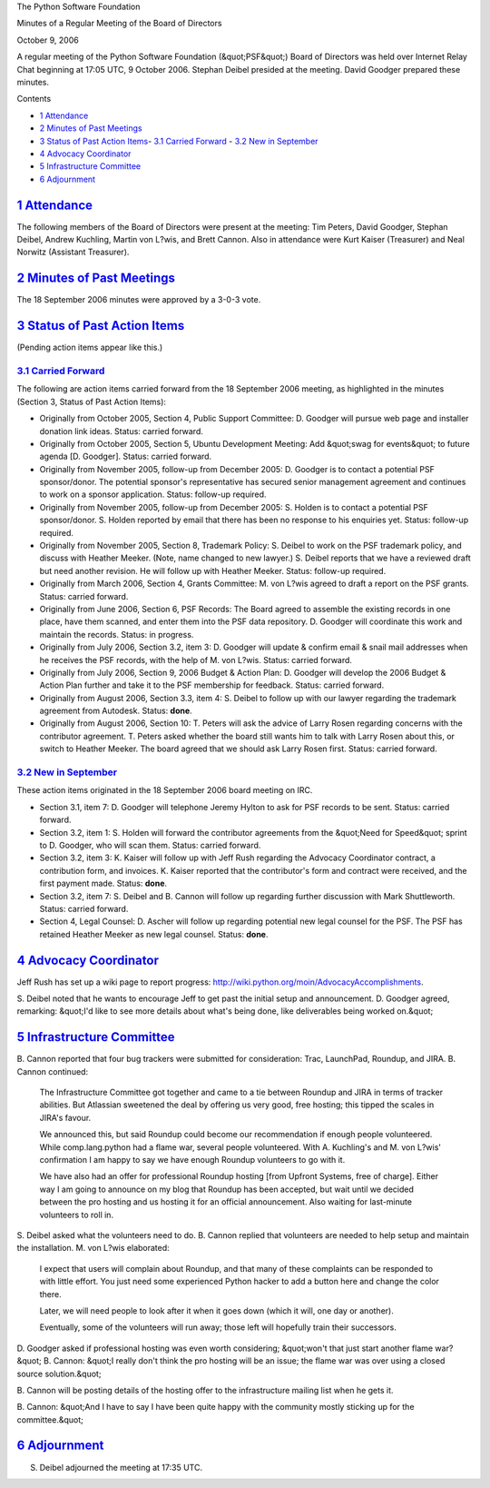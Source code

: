 The Python Software Foundation 

Minutes of a Regular Meeting of the Board of Directors 

October 9, 2006

A regular meeting of the Python Software Foundation (&quot;PSF&quot;) Board of
Directors was held over Internet Relay Chat beginning at 17:05 UTC, 9
October 2006.  Stephan Deibel presided at the meeting.  David Goodger
prepared these minutes.

Contents 

- `1   Attendance <#attendance>`_

- `2   Minutes of Past Meetings <#minutes-of-past-meetings>`_

- `3   Status of Past Action Items <#status-of-past-action-items>`_- `3.1   Carried Forward <#carried-forward>`_  - `3.2   New in September <#new-in-september>`_

- `4   Advocacy Coordinator <#advocacy-coordinator>`_

- `5   Infrastructure Committee <#infrastructure-committee>`_

- `6   Adjournment <#adjournment>`_

`1   Attendance <#id1>`_
------------------------

The following members of the Board of Directors were present at the
meeting: Tim Peters, David Goodger, Stephan Deibel, Andrew Kuchling,
Martin von L?wis, and Brett Cannon.  Also in attendance were Kurt
Kaiser (Treasurer) and Neal Norwitz (Assistant Treasurer).

`2   Minutes of Past Meetings <#id2>`_
--------------------------------------

The 18 September 2006 minutes were approved by a 3-0-3 vote.

`3   Status of Past Action Items <#id3>`_
-----------------------------------------

(Pending action items appear like this.) 

`3.1   Carried Forward <#id4>`_
~~~~~~~~~~~~~~~~~~~~~~~~~~~~~~~

The following are action items carried forward from the 18 September 2006
meeting, as highlighted in the minutes (Section 3, Status of Past
Action Items):

- Originally from October 2005, Section 4, Public Support Committee: D. Goodger will pursue web page and installer donation link ideas.     Status: carried forward.

- Originally from October 2005, Section 5, Ubuntu Development Meeting: Add &quot;swag for events&quot; to future agenda [D. Goodger].     Status: carried forward.

- Originally from November 2005, follow-up from December 2005: D. Goodger is to contact a potential PSF sponsor/donor.     The potential sponsor's representative has secured senior management agreement and continues to work on a sponsor application.     Status: follow-up required.

- Originally from November 2005, follow-up from December 2005: S. Holden is to contact a potential PSF sponsor/donor.     S. Holden reported by email that there has been no response to his enquiries yet.     Status: follow-up required.

- Originally from November 2005, Section 8, Trademark Policy: S. Deibel to work on the PSF trademark policy, and discuss with Heather Meeker.  (Note, name changed to new lawyer.)     S. Deibel reports that we have a reviewed draft but need another revision.  He will follow up with Heather Meeker.     Status: follow-up required.

- Originally from March 2006, Section 4, Grants Committee: M. von L?wis agreed to draft a report on the PSF grants.     Status: carried forward.

- Originally from June 2006, Section 6, PSF Records: The Board agreed to assemble the existing records in one place, have them scanned, and enter them into the PSF data repository. D. Goodger will coordinate this work and maintain the records.     Status: in progress.

- Originally from July 2006, Section 3.2, item 3: D. Goodger will update & confirm email & snail mail addresses when he receives the PSF records, with the help of M. von L?wis.     Status: carried forward.

- Originally from July 2006, Section 9, 2006 Budget & Action Plan: D. Goodger will develop the 2006 Budget & Action Plan further and take it to the PSF membership for feedback.     Status: carried forward.

- Originally from August 2006, Section 3.3, item 4: S. Deibel to follow up with our lawyer regarding the trademark agreement from Autodesk.     Status: **done**.

- Originally from August 2006, Section 10: T. Peters will ask the advice of Larry Rosen regarding concerns with the contributor agreement.     T. Peters asked whether the board still wants him to talk with Larry Rosen about this, or switch to Heather Meeker.  The board agreed that we should ask Larry Rosen first.     Status: carried forward.

`3.2   New in September <#id5>`_
~~~~~~~~~~~~~~~~~~~~~~~~~~~~~~~~

These action items originated in the 18 September 2006 board meeting
on IRC.

- Section 3.1, item 7: D. Goodger will telephone Jeremy Hylton to ask for PSF records to be sent.     Status: carried forward.

- Section 3.2, item 1: S. Holden will forward the contributor agreements from the &quot;Need for Speed&quot; sprint to D. Goodger, who will scan them.     Status: carried forward.

- Section 3.2, item 3: K. Kaiser will follow up with Jeff Rush regarding the Advocacy Coordinator contract, a contribution form, and invoices.     K. Kaiser reported that the contributor's form and contract were received, and the first payment made.     Status: **done**.

- Section 3.2, item 7: S. Deibel and B. Cannon will follow up regarding further discussion with Mark Shuttleworth.     Status: carried forward.

- Section 4, Legal Counsel: D. Ascher will follow up regarding potential new legal counsel for the PSF.     The PSF has retained Heather Meeker as new legal counsel.      Status: **done**.

`4   Advocacy Coordinator <#id6>`_
----------------------------------

Jeff Rush has set up a wiki page to report progress:
`http://wiki.python.org/moin/AdvocacyAccomplishments <http://wiki.python.org/moin/AdvocacyAccomplishments>`_.

S. Deibel noted that he wants to encourage Jeff to get past the
initial setup and announcement.  D. Goodger agreed, remarking: &quot;I'd
like to see more details about what's being done, like deliverables
being worked on.&quot;

`5   Infrastructure Committee <#id7>`_
--------------------------------------

B. Cannon reported that four bug trackers were submitted for
consideration: Trac, LaunchPad, Roundup, and JIRA.  B. Cannon
continued:

    The Infrastructure Committee got together and came to a tie
    between Roundup and JIRA in terms of tracker abilities.  But
    Atlassian sweetened the deal by offering us very good, free
    hosting; this tipped the scales in JIRA's favour.

    We announced this, but said Roundup could become our
    recommendation if enough people volunteered.  While
    comp.lang.python had a flame war, several people volunteered.
    With A. Kuchling's and M. von L?wis' confirmation I am happy to
    say we have enough Roundup volunteers to go with it.

    We have also had an offer for professional Roundup hosting [from
    Upfront Systems, free of charge].  Either way I am going to
    announce on my blog that Roundup has been accepted, but wait until
    we decided between the pro hosting and us hosting it for an
    official announcement.  Also waiting for last-minute volunteers to
    roll in.

S. Deibel asked what the volunteers need to do.  B. Cannon replied
that volunteers are needed to help setup and maintain the
installation.  M. von L?wis elaborated:

    I expect that users will complain about Roundup, and that many of
    these complaints can be responded to with little effort.  You just
    need some experienced Python hacker to add a button here and
    change the color there.

    Later, we will need people to look after it when it goes down
    (which it will, one day or another).

    Eventually, some of the volunteers will run away; those left will
    hopefully train their successors.

D. Goodger asked if professional hosting was even worth considering;
&quot;won't that just start another flame war?&quot;  B. Cannon: &quot;I really don't
think the pro hosting will be an issue; the flame war was over using a
closed source solution.&quot;

B. Cannon will be posting details of the hosting offer to the
infrastructure mailing list when he gets it.

B. Cannon: &quot;And I have to say I have been quite happy with the
community mostly sticking up for the committee.&quot;

`6   Adjournment <#id8>`_
-------------------------

S. Deibel adjourned the meeting at 17:35 UTC.